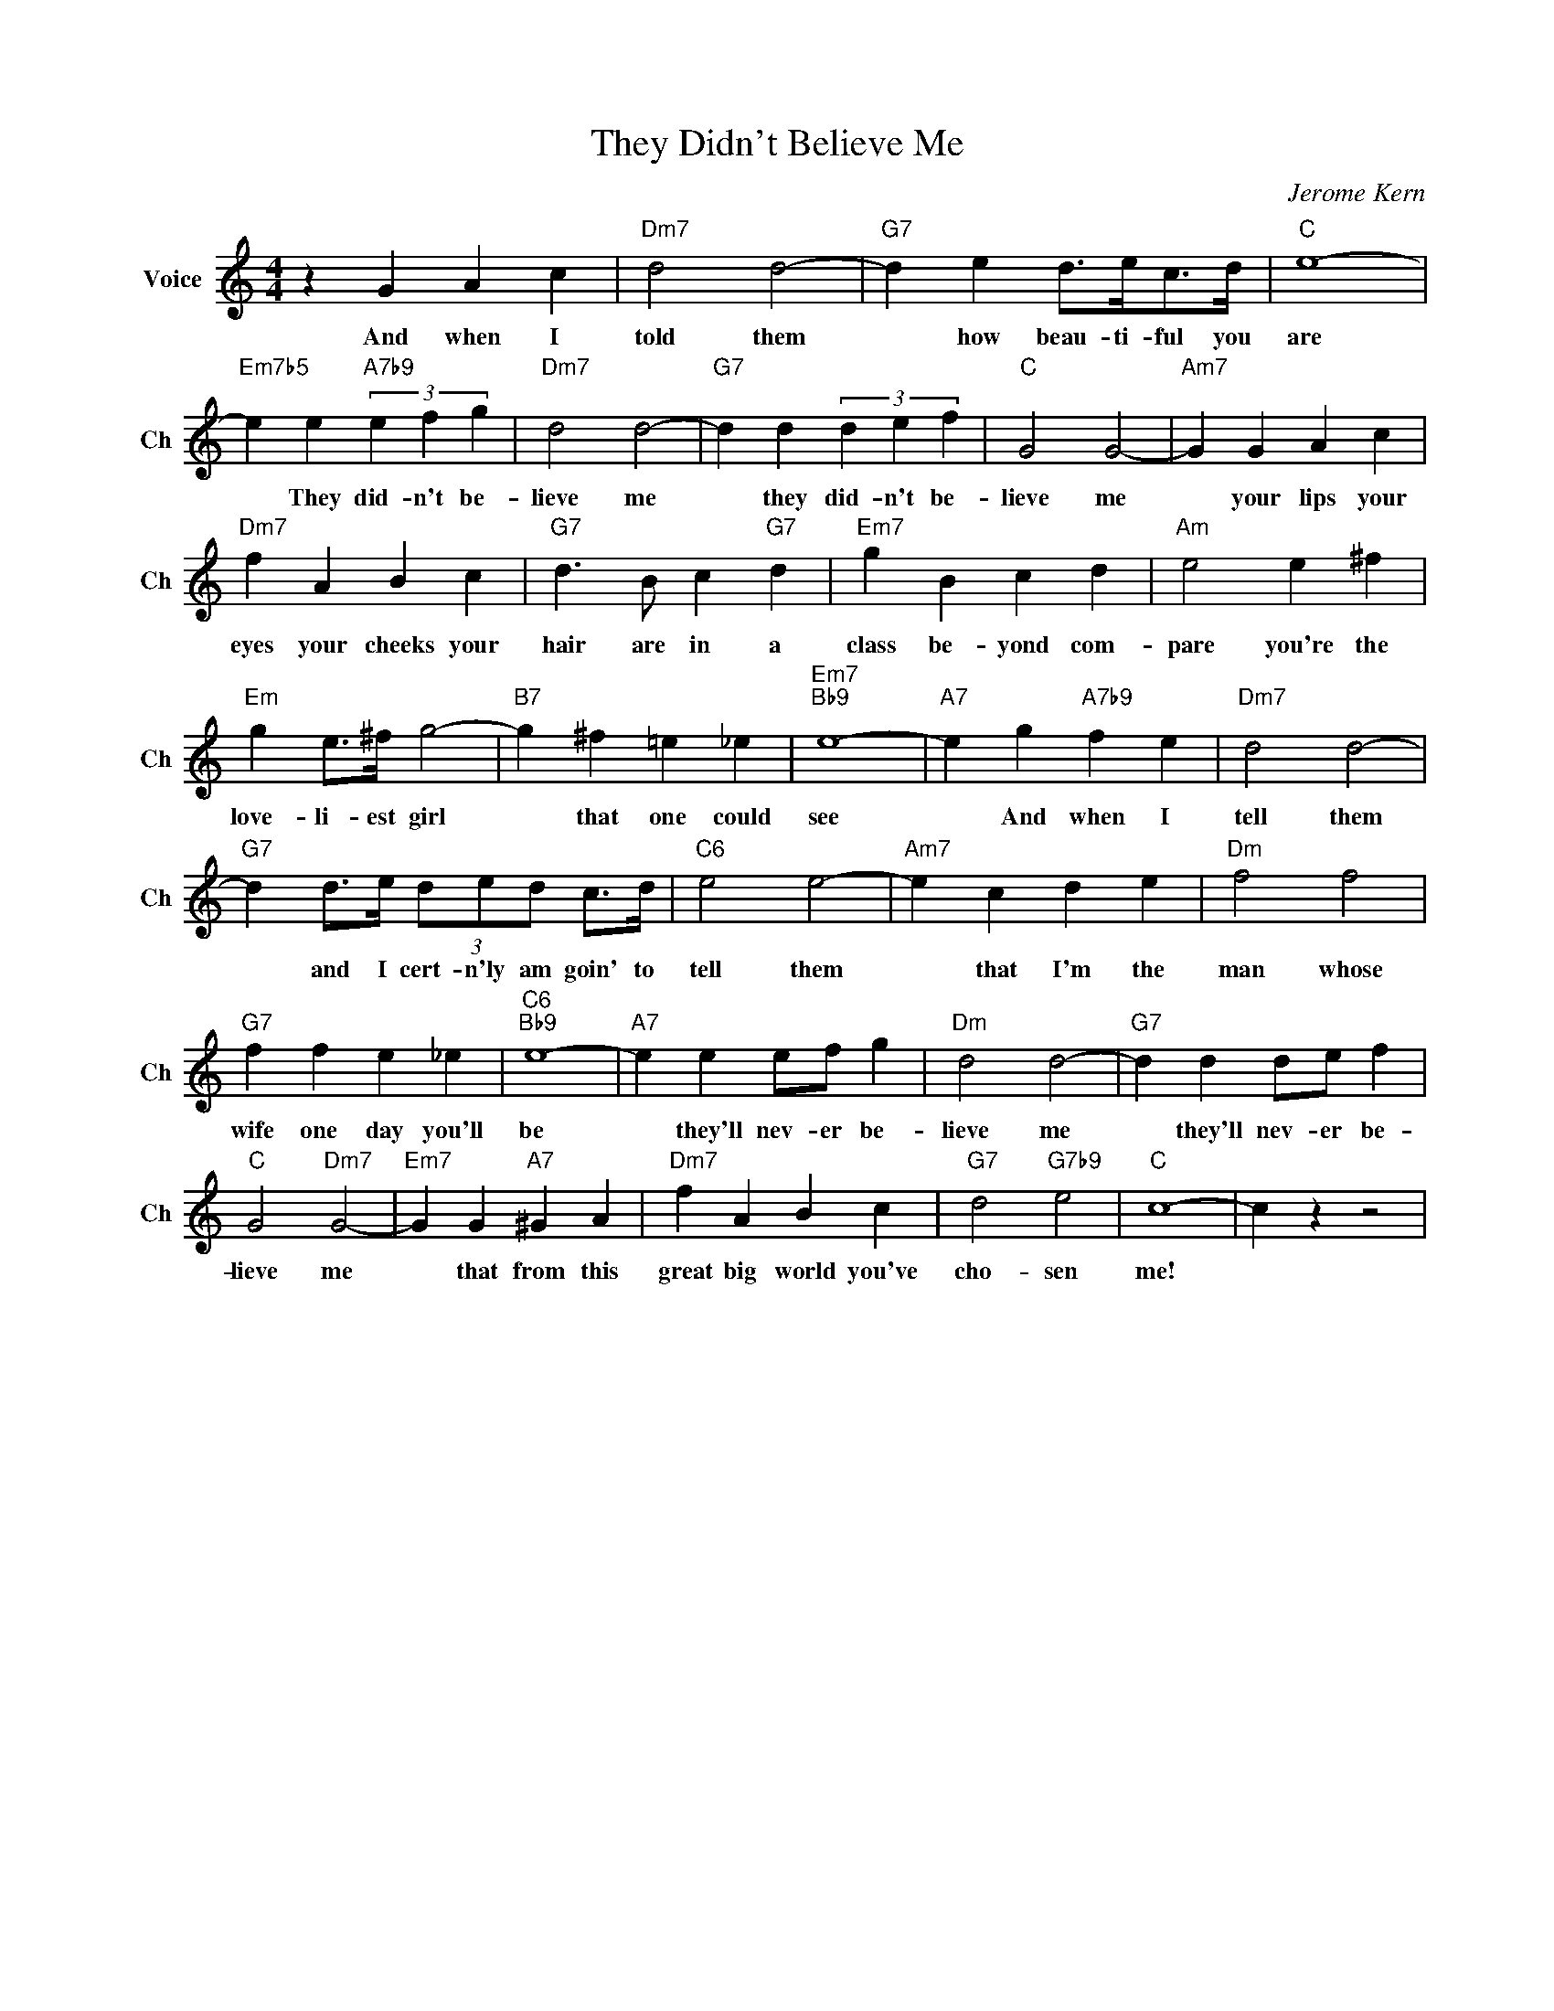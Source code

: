 X:1
T:They Didn't Believe Me
C:Jerome Kern
L:1/4
M:4/4
I:linebreak $
K:C
V:1 treble nm="Voice" snm="Ch"
V:1
 z G A c |"Dm7" d2 d2- |"G7" d e d/>e/c/>d/ |"C" e4- |$"Em7b5" e e"A7b9" (3e f g |"Dm7" d2 d2- | %6
w: And when I|told them|* how beau- ti- ful you|are|* They did- n't be-|lieve me|
"G7" d d (3d e f |"C" G2 G2- |"Am7" G G A c |$"Dm7" f A B c |"G7" d3/2 B/ c"G7" d |"Em7" g B c d | %12
w: * they did- n't be-|lieve me|* your lips your|eyes your cheeks your|hair are in a|class be- yond com-|
"Am" e2 e ^f |$"Em" g e/>^f/ g2- |"B7" g ^f =e _e |"Em7""Bb9" e4- |"A7" e g"A7b9" f e | %17
w: pare you're the|love- li- est girl|* that one could|see|* And when I|
"Dm7" d2 d2- |$"G7" d d/>e/ (3d/e/d/ c/>d/ |"C6" e2 e2- |"Am7" e c d e |"Dm" f2 f2 |$ %22
w: tell them|* and I cert- n'ly am goin' to|tell them|* that I'm the|man whose|
"G7" f f e _e |"C6""Bb9" e4- |"A7" e e e/f/ g |"Dm" d2 d2- |"G7" d d d/e/ f |$"C" G2"Dm7" G2- | %28
w: wife one day you'll|be|* they'll nev- er be-|lieve me|* they'll nev- er be-|lieve me|
"Em7" G G"A7" ^G A |"Dm7" f A B c |"G7" d2"G7b9" e2 |"C" c4- | c z z2 | %33
w: * that from this|great big world you've|cho- sen|me!||
